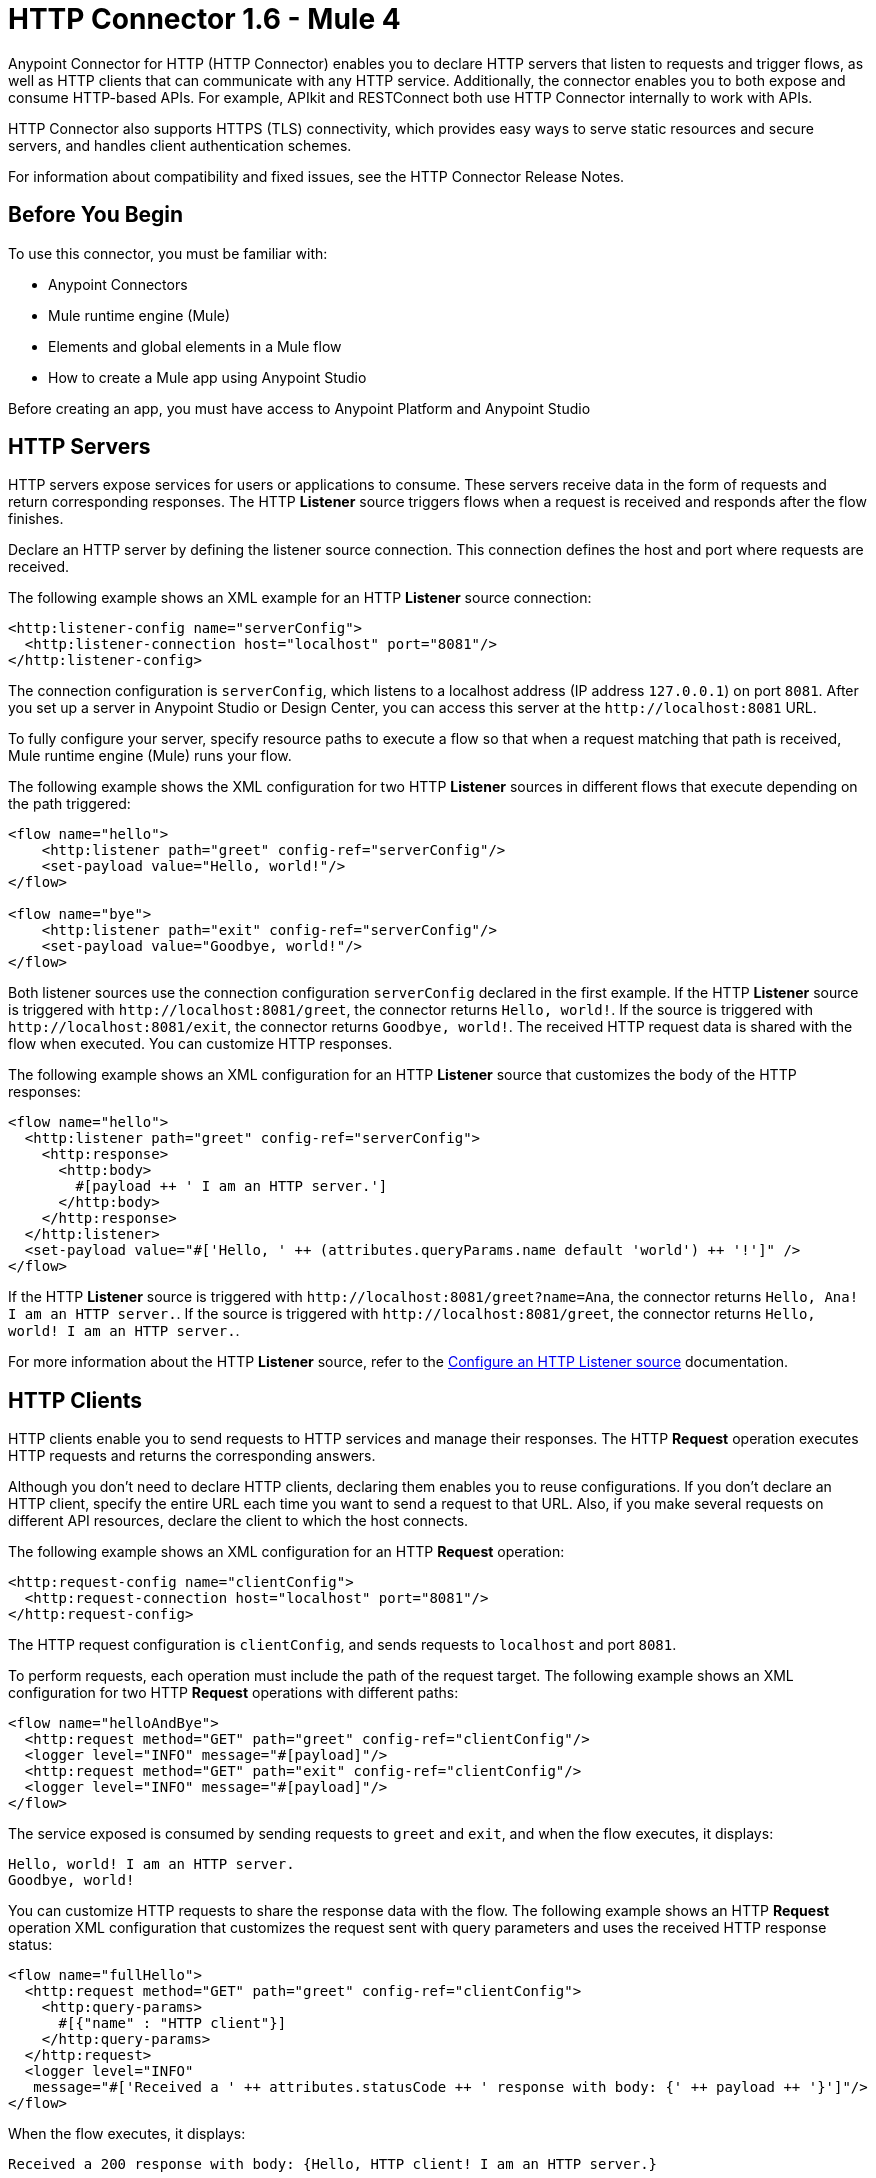 = HTTP Connector 1.6 - Mule 4



Anypoint Connector for HTTP (HTTP Connector) enables you to declare HTTP servers that listen to
requests and trigger flows, as well as HTTP clients that can communicate with any HTTP service. Additionally, the connector enables you to both expose and consume HTTP-based APIs. For example, APIkit and RESTConnect both use HTTP Connector internally to work with APIs.

HTTP Connector also supports HTTPS (TLS) connectivity, which provides easy ways to serve static
resources and secure servers, and handles client authentication schemes.

For information about compatibility and fixed issues, see the HTTP Connector Release Notes.

== Before You Begin

To use this connector, you must be familiar with:

* Anypoint Connectors
* Mule runtime engine (Mule)
* Elements and global elements in a Mule flow
* How to create a Mule app using Anypoint Studio

Before creating an app, you must have access to Anypoint Platform and Anypoint Studio

== HTTP Servers

HTTP servers expose services for users or applications to consume. These servers receive data in the form of requests and return corresponding responses. The HTTP *Listener* source triggers flows when a request is received and responds after the flow finishes.

Declare an HTTP server by defining the listener source connection. This connection defines the
host and port where requests are received.

The following example shows an XML example for an HTTP *Listener* source connection:

[source,xml,linenums]
----
<http:listener-config name="serverConfig">
  <http:listener-connection host="localhost" port="8081"/>
</http:listener-config>
----

The connection configuration is `serverConfig`, which listens to a localhost address (IP address `127.0.0.1`) on port `8081`. After you set up a server in Anypoint Studio or Design Center, you can access this server at the `+http://localhost:8081+` URL.

To fully configure your server, specify resource paths to execute a flow so that when a request matching that path is received, Mule runtime engine (Mule) runs your flow.

The following example shows the XML configuration for two HTTP *Listener* sources in different flows that execute depending on the path triggered:

[source,xml,linenums]
----
<flow name="hello">
    <http:listener path="greet" config-ref="serverConfig"/>
    <set-payload value="Hello, world!"/>
</flow>

<flow name="bye">
    <http:listener path="exit" config-ref="serverConfig"/>
    <set-payload value="Goodbye, world!"/>
</flow>
----

Both listener sources use the connection configuration `serverConfig` declared in the first example. If the HTTP *Listener* source is triggered with `+http://localhost:8081/greet+`, the connector returns `Hello, world!`. If the source is triggered with `+http://localhost:8081/exit+`, the connector returns `Goodbye, world!`.
The received HTTP request data is shared with the flow when executed. You can customize HTTP responses.

The following example shows an XML configuration for an HTTP *Listener* source that customizes the body of the HTTP responses:

[source,xml,linenums]
----
<flow name="hello">
  <http:listener path="greet" config-ref="serverConfig">
    <http:response>
      <http:body>
        #[payload ++ ' I am an HTTP server.']
      </http:body>
    </http:response>
  </http:listener>
  <set-payload value="#['Hello, ' ++ (attributes.queryParams.name default 'world') ++ '!']" />
</flow>
----

If the HTTP *Listener* source is triggered with `+http://localhost:8081/greet?name=Ana+`, the connector
returns `Hello, Ana! I am an HTTP server.`.  If the source is triggered with `+http://localhost:8081/greet+`, the connector returns `Hello, world! I am an HTTP server.`.

For more information about the HTTP *Listener* source, refer to the xref:http-listener-ref.adoc[Configure an HTTP Listener source] documentation.

== HTTP Clients

HTTP clients enable you to send requests to HTTP services and manage their responses. The HTTP *Request* operation executes HTTP requests and returns the corresponding answers.

Although you don't need to declare HTTP clients, declaring them enables you to reuse configurations. If you don't declare an HTTP client, specify the entire URL each time you want to send a request to that URL. Also, if you make several requests on different API resources, declare the client to which the host connects.

The following example shows an XML configuration for an HTTP *Request* operation:

[source,xml,linenums]
----
<http:request-config name="clientConfig">
  <http:request-connection host="localhost" port="8081"/>
</http:request-config>
----

The HTTP request configuration is `clientConfig`, and sends requests to `localhost` and port `8081`.

To perform requests, each operation must include the path of the request target. The following example shows an XML configuration for two HTTP *Request* operations with different paths:

[source,xml,linenums]
----
<flow name="helloAndBye">
  <http:request method="GET" path="greet" config-ref="clientConfig"/>
  <logger level="INFO" message="#[payload]"/>
  <http:request method="GET" path="exit" config-ref="clientConfig"/>
  <logger level="INFO" message="#[payload]"/>
</flow>
----

The service exposed is consumed by sending requests to `greet` and `exit`, and when the flow executes, it displays:

[source,xml,linenums]
----
Hello, world! I am an HTTP server.
Goodbye, world!
----

You can customize HTTP requests to share the response data with the flow. The following example shows an HTTP *Request* operation XML configuration that customizes the request sent with query parameters and uses the received HTTP response status:

[source,xml,linenums]
----
<flow name="fullHello">
  <http:request method="GET" path="greet" config-ref="clientConfig">
    <http:query-params>
      #[{"name" : "HTTP client"}]
    </http:query-params>
  </http:request>
  <logger level="INFO"
   message="#['Received a ' ++ attributes.statusCode ++ ' response with body: {' ++ payload ++ '}']"/>
</flow>
----

When the flow executes, it displays:

[source,xml]
----
Received a 200 response with body: {Hello, HTTP client! I am an HTTP server.}
----

For further information about the HTTP *Request* operation, refer to xref:http-request-ref.adoc[Configure HTTP Request operation] documentation.

== Next Step

After you complete the prerequisites, you are ready to create an app and configure the connector using xref:http-connector-studio.adoc[Anypoint Studio].

== See Also
* xref:connectors::introduction/introduction-to-anypoint-connectors.adoc[Introduction to Anypoint Connectors]
* xref:connectors::introduction/intro-use-exchange.adoc[Use Exchange to Discover Connectors, Templates, and Examples]
* xref:http-documentation.adoc[HTTP Connector Reference]
* https://help.mulesoft.com[MuleSoft Help Center]
